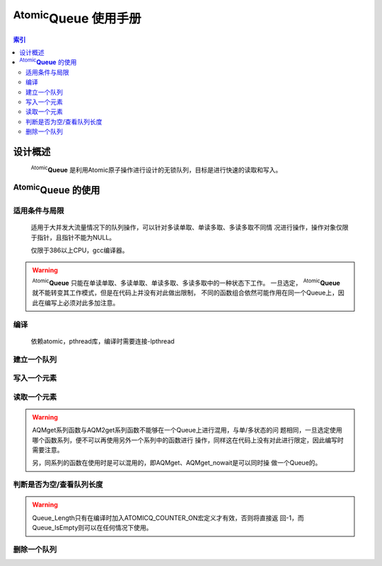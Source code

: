 ======================
|AtomicQ| 使用手册
======================


.. module:: AtomicQueue
   :synopsis: Lock-Free Queue using Atomic.
.. moduleauthor:: D13 <dainan@staff.sina.com.cn>


.. contents:: 索引

.. |AtomicQ| replace:: :sup:`Atomic`\ :strong:`Queue`


设计概述
======================

    |AtomicQ| 是利用Atomic原子操作进行设计的无锁队列，目标是进行快速的读取和写入。



|AtomicQ| 的使用
======================


适用条件与局限
----------------------

    
    适用于大并发大流量情况下的队列操作，可以针对多读单取、单读多取、多读多取不同情
    况进行操作，操作对象仅限于指针，且指针不能为NULL。
    
    仅限于386以上CPU，gcc编译器。
    
.. warning::
    
        |AtomicQ| 只能在单读单取、多读单取、单读多取、多读多取中的一种状态下工作。
        一旦选定， |AtomicQ| 就不能转变其工作模式，但是在代码上并没有对此做出限制，
        不同的函数组合依然可能作用在同一个Queue上，因此在编写上必须对此多加注意。


编译
----------------------


    依赖atomic，pthread库，编译时需要连接-lpthread
    
    

建立一个队列
----------------------

.. cfunction:: QUEUE* Queue_new( void )

    在代码中创建一个Queue：
    ::

        #include<atomic_q.h>
        QUEUE * q = Queue_new();
        ...

    这样就建立一个Queue，这个过程内部会使用malloc来创建一个用于描述队列的数据结构。
    
    
写入一个元素
----------------------

.. cfunction:: void AQSput( void *c )
.. cfunction:: void AQMput( void *c )

    单线程情况下，在建立好的QUEUE中写入一个节点：
    ::
        
        ITEM * i = (ITEM *)malloc(sizeof(ITEM));
        ...
        AQSput(q,(void *)i);
        ...
        
        
    在多线程的情况下，写入节点：
    ::
        
        /* thread 0 */
        ITEM * i0 = (ITEM *)malloc(sizeof(ITEM));
        ...
        AQMput(q,(void *)i0);
        ...
        
        /* thread 1 */
        ITEM * i1 = (ITEM *)malloc(sizeof(ITEM));
        ...
        AQMput(q,(void *)i1);
        ...
        
        
    AQSput、AQMput函数不会阻塞线程的运行，在任何时刻Queue都是可写的。但是AQMput函
    数所写入的数据只有在其进入函数前所有线程调用的AQMput函数全部完成时才可读。例如，
    如果有线程1、2，线程1先执行AQMput函数，在完成之前时间片结束，线程2执行AQMput
    函数并完成，此时线程2写入的数据无法被读取的线程读到，只有在线程1结束AQMput函数
    后才可读到。
    
    
读取一个元素
----------------------
    
.. cfunction:: void* AQSget( QUEUE *Q )
.. cfunction:: void* AQSget_nowait( QUEUE *Q )
.. cfunction:: void* AQMget( QUEUE *Q )
.. cfunction:: void* AQMget_nowait( QUEUE *Q )
.. cfunction:: void* AQM2get( QUEUE *Q )
.. cfunction:: void* AQM2get_nowait( QUEUE *Q )
    
        
    同写入元素函数，以AQS开头的函数为单线程使用，AQM开头为多线程使用的函数，一个
    简单的示例如下：
    ::
        
        /* thread 0 */
        ITEM * i0 = (ITEM *)AQMget(q);
        ...
        
        /* thread 1 */
        ITEM * i1 = (ITEM *)AQMget(q);
        ...
        
    其中AQSget_nowait、AQMget_nowait函数不会阻塞线程的运行，在队列中没有元素可读
    的情况下将返回NULL，AQSget、AQMget函数在有元素可读的情况下不会阻塞线程，在没
    有元素可读情况下将进入轮询状态，默认的轮询间隔为10ms。
    
    AQM2get与AQM2get_nowait则采用阻塞线程的方式运行，在有别的线程同时读取元素时会
    使当前线程失去时间片，AQM2get在没有元素可读的情况下进入轮询状态，默认为10ms。
    
.. warning::
    
        AQMget系列函数与AQM2get系列函数不能够在一个Queue上进行混用，与单/多状态的问
        题相同，一旦选定使用哪个函数系列，便不可以再使用另外一个系列中的函数进行
        操作，同样这在代码上没有对此进行限定，因此编写时需要注意。
        
        另，同系列的函数在使用时是可以混用的，即AQMget、AQMget_nowait是可以同时操
        做一个Queue的。


判断是否为空/查看队列长度
--------------------------

.. cfunction:: int Queue_IsEmpty( QUEUE *Q )
.. cfunction:: long Queue_Length( QUEUE *Q )


    Queue_IsEmpty返回0,1表示是否为空，Queue_Length直接返回队列的长度。由于 |AtomicQ|
    在多数情况下操作并不阻塞线程，这些操作时一个过程而非一个点，因此这两个函数返
    回的结果并不能完全的反应当时的情况。
    
.. warning::
    
        Queue_Length只有在编译时加入ATOMICQ_COUNTER_ON宏定义才有效，否则将直接返
        回-1，而Queue_IsEmpty则可以在任何情况下使用。
    
    
删除一个队列
----------------------

.. cfunction:: void Queue_delete( QUEUE *Q )

    删除一个队列：
    ::
        
        Queue_delete(q);
        
    将队列删除，同时会释放队列中没有释放的节点。
    
    